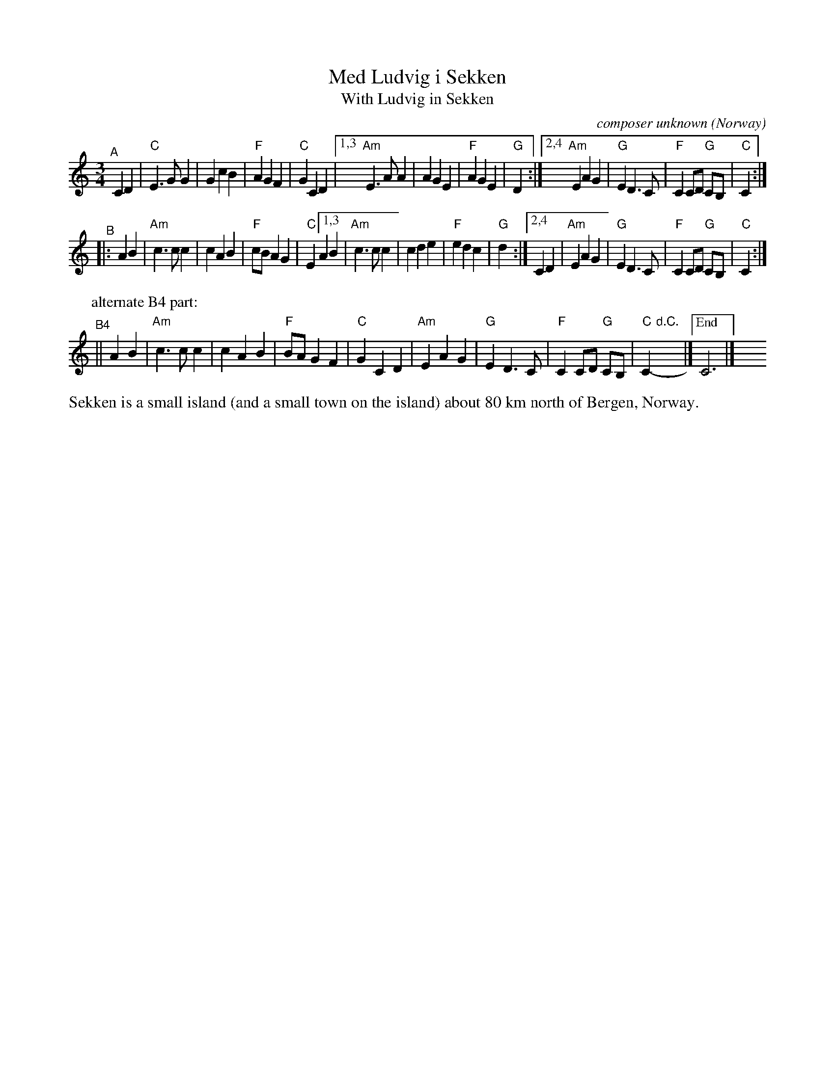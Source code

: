 X: 1
T: Med Ludvig i Sekken
T: With Ludvig in Sekken
O: Norway
C: composer unknown
R: waltz
S: Bruce Sagan's "scanfolk" session archive
F: https://app.box.com/s/u6iiren0igvsukrhdducy7orq72jayq8/file/887498512264
% Note at bottom: "Sonjas Entdeckung 2020"
Z: 2021 John Chambers <jc:trillian.mit.edu> (plus rearranged B4 part).
M: 3/4
L: 1/8
K: C
"^A"[|]C2D2 |\
"C"E3GG2 | G2c2B2 | "F"A2G2F2 | "C"G2 C2D2 |\
[1,3 "Am"E3AA2 | A2G2E2 | "F"A2G2E2 | "G"D2 :|\
[2,4 "Am"E2A2G2 | "G"E2D3C | "F"C2 CD "G"CB, | "C"C2 :|
"^B"|: A2B2 |\
"Am"c3cc2 | c2A2B2 | "F"cBA2G2 | "C"E2 \
[1,3 A2B2 | "Am"c3cc2 | c2d2e2 | "F"e2d2c2 | "G"d2 :|\
[2,4 C2D2 | "Am"E2A2G2 | "G"E2D3C | "F"C2 CD "G"CB, | "C"C2 :|
P: alternate B4 part:
"^B4"|| A2B2 | "Am"c3cc2 | c2A2B2 | "F"BAG2F2 | "C"G2C2D2 |\
"Am"E2A2G2 | "G"E2D3C | "F"C2 CD "G"CB, | "C"C2- "d.C."y|]["End" C6 |]  y24
%%text Sekken is a small island (and a small town on the island) about 80 km north of Bergen, Norway.
